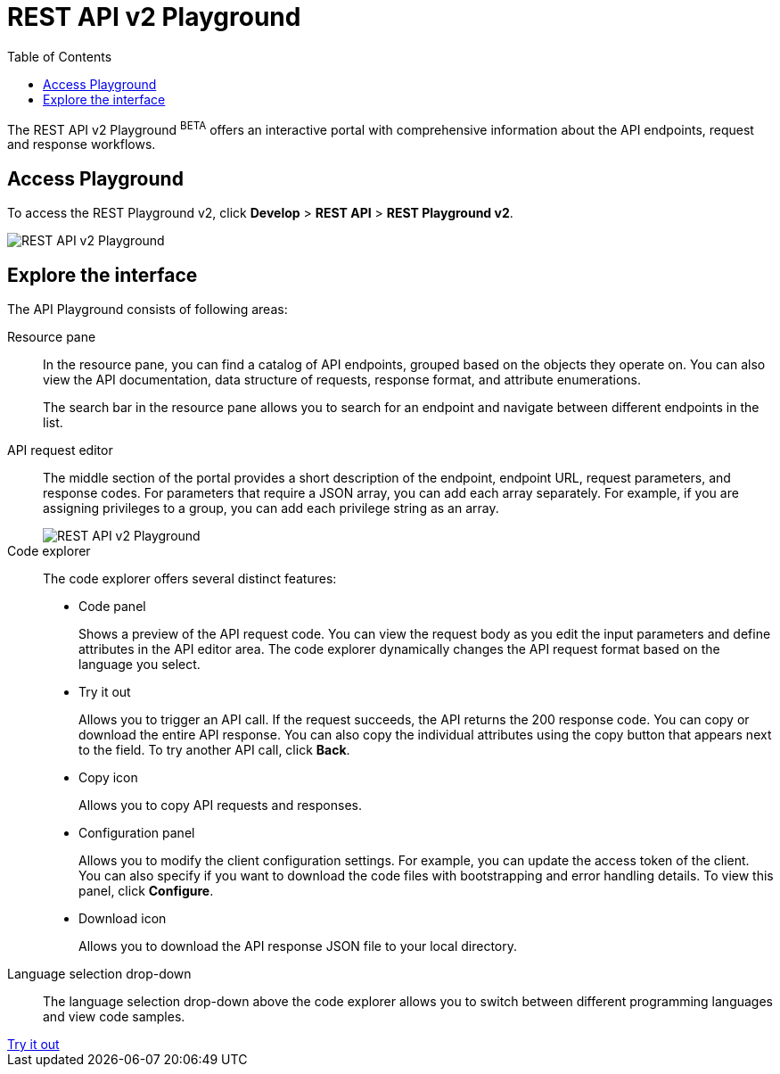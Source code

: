 = REST API v2 Playground
:toc: true

:page-title: ThoughtSpot REST API v2 Playground
:page-pageid: restV2-playground
:page-description: ThoughtSpot REST API v2 Playground

The REST API v2 Playground [beta blueBackground]^BETA^ offers an interactive portal with comprehensive information about the API endpoints, request and response workflows.
////
The Playground allows you to make REST API calls in the programming language of your choice. You can also view the SDK, request and response workflow.
////
== Access Playground

To access the REST Playground v2, click *Develop* > *REST API* > **REST Playground v2**.
[.bordered]
image::./images/rest-apiv2-playground.png[REST API v2 Playground]

== Explore the interface

The API Playground consists of following areas:

Resource pane::

In the resource pane, you can find a catalog of API endpoints, grouped based on the objects they operate on. You can also view the API documentation, data structure of requests, response format, and attribute enumerations.

+
The search bar in the resource pane allows you to search for an endpoint and navigate between different endpoints in the list.

API request editor::

The middle section of the portal provides a short description of the endpoint, endpoint URL, request parameters, and response codes. For parameters that require a JSON array, you can add each array separately. For example, if you are assigning privileges to a group, you can add each privilege string as an array.

+
[.bordered]
[.widthAuto]
image::./images/array-input.png[REST API v2 Playground]

Code explorer::

The code explorer offers several distinct features:

* Code panel
+
Shows a preview of the API request code. You can view the request body as you edit the input parameters and define attributes in the API editor area. The code explorer dynamically changes the API request format based on the language you select.

* Try it out
+
Allows you to trigger an API call. If the request succeeds, the API returns the 200 response code. You can copy or download the entire API response. You can also copy the individual attributes using the copy button that appears next to the field. To try another API call, click **Back**.

* Copy  icon
+
Allows you to copy API requests and responses.

* Configuration panel
+
Allows you to modify the client configuration settings. For example, you can update the access token of the client. You can also specify if you want to download the code files with bootstrapping and error handling details. To view this panel, click **Configure**.

* Download icon
+
Allows you to download the API response JSON file to your local directory.

Language selection drop-down::

The language selection drop-down above the code explorer allows you to switch between different programming languages and view code samples.

////
You can also use this drop-down to get language-specific SDK and client libraries.
////

++++
<a href="{{previewPrefix}}/api/rest/playgroundV2" id="preview-in-playground" target="_blank">Try it out</a>
++++

////
== SDK and client libraries

To download the SDK library for a specific language, select the language and click **Get SDK**. To know how to set up and use SDK libraries, click *Setup and Usage*.

You can also download the SDK and API libraries from the following public resources:

* link:https://github.com/thoughtspot/rest-api-sdk[GitHub repository, window=_blank]
* link:https://www.npmjs.com/package/@thoughtspot/rest-api-sdk[NPM site, window=_blank]
* link:https://pypi.org/project/thoughtspot-rest-api-sdk/[PyPi, window=_blank]
* link:https://www.nuget.org/packages/thoughtspot.rest.api.sdk[NuGet package manager, window=_blank]

For more information, see xref:rest-api-sdk-libraries.adoc[REST API SDK and client libraries].
////

